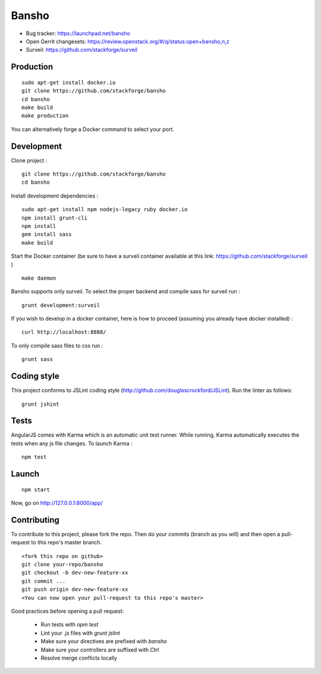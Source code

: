 ======
Bansho
======

* Bug tracker: https://launchpad.net/bansho
* Open Gerrit changesets: https://review.openstack.org/#/q/status:open+bansho,n,z
* Surveil: https://github.com/stackforge/surveil

Production
==========


::

    sudo apt-get install docker.io
    git clone https://github.com/stackforge/bansho
    cd bansho
    make build
    make production


You can alternatively forge a Docker command to select your port.


Development
===========

Clone project :

::

    git clone https://github.com/stackforge/bansho
    cd bansho


Install development dependencies :

::

    sudo apt-get install npm nodejs-legacy ruby docker.io
    npm install grunt-cli
    npm install
    gem install sass
    make build


Start the Docker container (be sure to have a surveil container available at this link: https://github.com/stackforge/surveil )

::

    make daemon


Bansho supports only surveil.
To select the proper backend and compile sass for surveil run :

::

    grunt development:surveil


If you wish to develop in a docker container, here is how to proceed (assuming
you already have docker installed) :

::

    curl http://localhost:8888/


To only compile sass files to css run :

::

    grunt sass


Coding style
============

This project conforms to JSLint coding style (http://github.com/douglascrockford/JSLint).
Run the linter as follows:

::

    grunt jshint

Tests
=====

AngularJS comes with Karma which is an automatic unit test runner.
While running, Karma automatically executes the tests when any js file changes.
To launch Karma :

::

    npm test

Launch
======

::

    npm start


Now, go on http://127.0.0.1:8000/app/

Contributing
============

To contribute to this project, please fork the repo. Then do your commits (branch as you will)
and then open a pull-request to this repo's master branch.

::

    <fork this repo on github>
    git clone your-repo/bansho
    git checkout -b dev-new-feature-xx
    git commit ...
    git push origin dev-new-feature-xx
    <You can now open your pull-request to this repo's master>

Good practices before opening a pull request:

    - Run tests with `npm test`
    - Lint your .js files with `grunt jslint`
    - Make sure your directives are prefixed with `bansho`
    - Make sure your controllers are suffixed with `Ctrl`
    - Resolve merge conflicts locally

